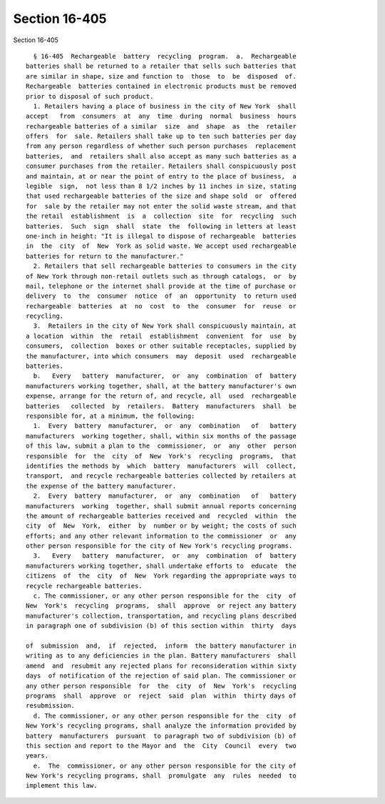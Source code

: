 Section 16-405
==============

Section 16-405 ::    
        
     
        § 16-405  Rechargeable  battery  recycling  program.  a.  Rechargeable
      batteries shall be returned to a retailer that sells such batteries that
      are similar in shape, size and function to  those  to  be  disposed  of.
      Rechargeable  batteries contained in electronic products must be removed
      prior to disposal of such product.
        1. Retailers having a place of business in the city of New York  shall
      accept   from  consumers  at  any  time  during  normal  business  hours
      rechargeable batteries of a similar  size  and  shape  as  the  retailer
      offers  for  sale. Retailers shall take up to ten such batteries per day
      from any person regardless of whether such person purchases  replacement
      batteries,  and  retailers shall also accept as many such batteries as a
      consumer purchases from the retailer. Retailers shall conspicuously post
      and maintain, at or near the point of entry to the place of business,  a
      legible  sign,  not less than 8 1/2 inches by 11 inches in size, stating
      that used rechargeable batteries of the size and shape sold  or  offered
      for  sale by the retailer may not enter the solid waste stream, and that
      the retail  establishment  is  a  collection  site  for  recycling  such
      batteries.  Such  sign  shall  state  the  following in letters at least
      one-inch in height: "It is illegal to dispose of rechargeable  batteries
      in  the  city  of  New  York as solid waste. We accept used rechargeable
      batteries for return to the manufacturer."
        2. Retailers that sell rechargeable batteries to consumers in the city
      of New York through non-retail outlets such as through catalogs,  or  by
      mail, telephone or the internet shall provide at the time of purchase or
      delivery  to  the  consumer  notice  of  an  opportunity  to return used
      rechargeable  batteries  at  no  cost  to  the  consumer  for  reuse  or
      recycling.
        3.  Retailers in the city of New York shall conspicuously maintain, at
      a location  within  the  retail  establishment  convenient  for  use  by
      consumers,  collection  boxes or other suitable receptacles, supplied by
      the manufacturer, into which consumers  may  deposit  used  rechargeable
      batteries.
        b.   Every   battery  manufacturer,  or  any  combination  of  battery
      manufacturers working together, shall, at the battery manufacturer's own
      expense, arrange for the return of, and recycle, all  used  rechargeable
      batteries   collected  by  retailers.  Battery  manufacturers  shall  be
      responsible for, at a minimum, the following:
        1.  Every  battery  manufacturer,  or  any  combination   of   battery
      manufacturers  working together, shall, within six months of the passage
      of this law, submit a plan to the  commissioner,  or  any  other  person
      responsible  for  the  city  of  New  York's  recycling  programs,  that
      identifies the methods by  which  battery  manufacturers  will  collect,
      transport,  and recycle rechargeable batteries collected by retailers at
      the expense of the battery manufacturer.
        2.  Every  battery  manufacturer,  or  any  combination   of   battery
      manufacturers  working  together, shall submit annual reports concerning
      the amount of rechargeable batteries received and  recycled  within  the
      city  of  New  York,  either  by  number or by weight; the costs of such
      efforts; and any other relevant information to the commissioner  or  any
      other person responsible for the city of New York's recycling programs.
        3.   Every   battery  manufacturer,  or  any  combination  of  battery
      manufacturers working together, shall undertake efforts to  educate  the
      citizens  of  the  city  of  New  York regarding the appropriate ways to
      recycle rechargeable batteries.
        c. The commissioner, or any other person responsible for the  city  of
      New  York's  recycling  programs,  shall  approve  or reject any battery
      manufacturer's collection, transportation, and recycling plans described
      in paragraph one of subdivision (b) of this section within  thirty  days
    
      of  submission  and,  if  rejected,  inform  the battery manufacturer in
      writing as to any deficiencies in the plan. Battery manufacturers  shall
      amend  and  resubmit any rejected plans for reconsideration within sixty
      days  of notification of the rejection of said plan. The commissioner or
      any other person responsible  for  the  city  of  New  York's  recycling
      programs  shall  approve  or  reject  said  plan  within  thirty days of
      resubmission.
        d. The commissioner, or any other person responsible for the  city  of
      New York's recycling programs, shall analyze the information provided by
      battery  manufacturers  pursuant  to paragraph two of subdivision (b) of
      this section and report to the Mayor and  the  City  Council  every  two
      years.
        e.  The  commissioner, or any other person responsible for the city of
      New York's recycling programs, shall  promulgate  any  rules  needed  to
      implement this law.
    
    
    
    
    
    
    